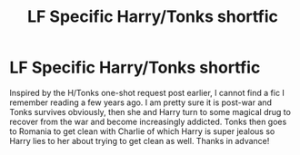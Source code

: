 #+TITLE: LF Specific Harry/Tonks shortfic

* LF Specific Harry/Tonks shortfic
:PROPERTIES:
:Author: c0smicmuffin
:Score: 4
:DateUnix: 1537550109.0
:DateShort: 2018-Sep-21
:FlairText: Fic Search
:END:
Inspired by the H/Tonks one-shot request post earlier, I cannot find a fic I remember reading a few years ago. I am pretty sure it is post-war and Tonks survives obviously, then she and Harry turn to some magical drug to recover from the war and become increasingly addicted. Tonks then goes to Romania to get clean with Charlie of which Harry is super jealous so Harry lies to her about trying to get clean as well. Thanks in advance!

